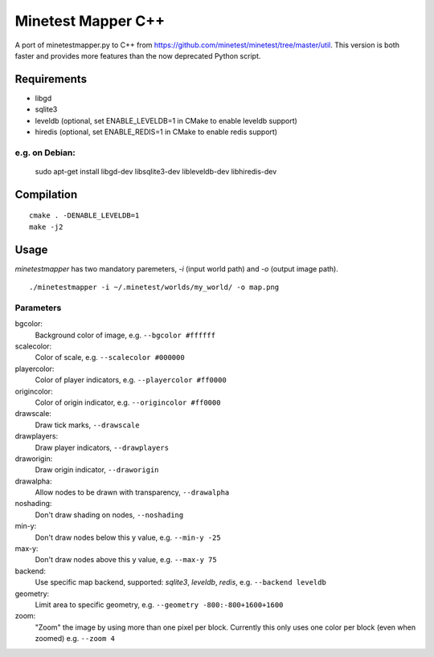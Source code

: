 Minetest Mapper C++
===================

.. image:: https://travis-ci.org/minetest/minetestmapper.svg?branch=master
    :target: https://travis-ci.org/minetest/minetestmapper

A port of minetestmapper.py to C++ from https://github.com/minetest/minetest/tree/master/util.
This version is both faster and provides more features than the now deprecated Python script.

Requirements
------------

* libgd
* sqlite3
* leveldb (optional, set ENABLE_LEVELDB=1 in CMake to enable leveldb support)
* hiredis (optional, set ENABLE_REDIS=1 in CMake to enable redis support)

e.g. on Debian:
^^^^^^^^^^^^^^^

	sudo apt-get install libgd-dev libsqlite3-dev libleveldb-dev libhiredis-dev

Compilation
-----------

::

    cmake . -DENABLE_LEVELDB=1
    make -j2

Usage
-----

`minetestmapper` has two mandatory paremeters, `-i` (input world path)
and `-o` (output image path).

::

    ./minetestmapper -i ~/.minetest/worlds/my_world/ -o map.png


Parameters
^^^^^^^^^^

bgcolor:
    Background color of image, e.g. ``--bgcolor #ffffff``

scalecolor:
    Color of scale, e.g. ``--scalecolor #000000``

playercolor:
    Color of player indicators, e.g. ``--playercolor #ff0000``

origincolor:
    Color of origin indicator, e.g. ``--origincolor #ff0000``

drawscale:
    Draw tick marks, ``--drawscale``

drawplayers:
    Draw player indicators, ``--drawplayers``

draworigin:
    Draw origin indicator, ``--draworigin``

drawalpha:
    Allow nodes to be drawn with transparency, ``--drawalpha``

noshading:
    Don't draw shading on nodes, ``--noshading``

min-y:
    Don't draw nodes below this y value, e.g. ``--min-y -25``

max-y:
    Don't draw nodes above this y value, e.g. ``--max-y 75``

backend:
    Use specific map backend, supported: *sqlite3*, *leveldb*, *redis*, e.g. ``--backend leveldb``

geometry:
    Limit area to specific geometry, e.g. ``--geometry -800:-800+1600+1600``

zoom:
    "Zoom" the image by using more than one pixel per block.  
    Currently this only uses one color per block (even when zoomed) e.g. ``--zoom 4``

